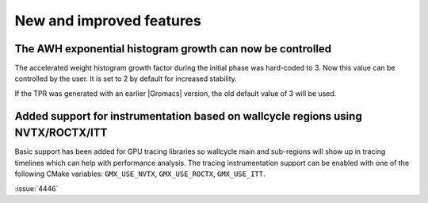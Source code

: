 New and improved features
^^^^^^^^^^^^^^^^^^^^^^^^^

.. Note to developers!
   Please use """"""" to underline the individual entries for fixed issues in the subfolders,
   otherwise the formatting on the webpage is messed up.
   Also, please use the syntax :issue:`number` to reference issues on GitLab, without
   a space between the colon and number!


The AWH exponential histogram growth can now be controlled
""""""""""""""""""""""""""""""""""""""""""""""""""""""""""

The accelerated weight histogram growth factor during the initial phase
was hard-coded to 3. Now this value can be controlled by the user.
It is set to 2 by default for increased stability.

If the TPR was generated with an earlier |Gromacs| version,
the old default value of 3 will be used.


Added support for instrumentation based on wallcycle regions using NVTX/ROCTX/ITT
"""""""""""""""""""""""""""""""""""""""""""""""""""""""""""""""""""""""""""""""""

Basic support has been added for GPU tracing libraries so wallcycle main and sub-regions
will show up in tracing timelines which can help with performance analysis.
The tracing instrumentation support can be enabled with one of the following CMake variables:
``GMX_USE_NVTX``, ``GMX_USE_ROCTX``, ``GMX_USE_ITT``.

:issue:`4446`
